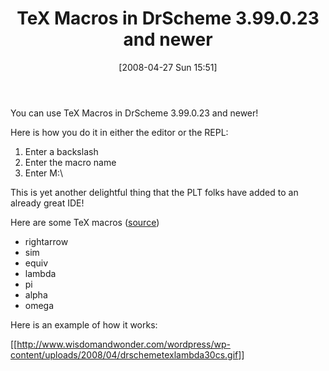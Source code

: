 #+POSTID: 126
#+DATE: [2008-04-27 Sun 15:51]
#+OPTIONS: toc:nil num:nil todo:nil pri:nil tags:nil ^:nil TeX:nil
#+CATEGORY: Article
#+TAGS: PLT, Programming Language, Scheme
#+TITLE: TeX Macros in DrScheme 3.99.0.23 and newer

You can use TeX Macros in DrScheme 3.99.0.23 and newer!

Here is how you do it in either the editor or the REPL:



1. Enter a backslash
2. Enter the macro name
3. Enter M:\



This is yet another delightful thing that the PLT folks have added to an already great IDE!

Here are some TeX macros ([[http://amath.colorado.edu/documentation/LaTeX/reference/macros/][source]])


-  rightarrow
-  sim
-  equiv
-  lambda
-  pi
-  alpha
-  omega



Here is an example of how it works:

[[http://www.wisdomandwonder.com/wordpress/wp-content/uploads/2008/04/drschemetexlambda30cs.gif][[[http://www.wisdomandwonder.com/wordpress/wp-content/uploads/2008/04/drschemetexlambda30cs.gif]]]]



